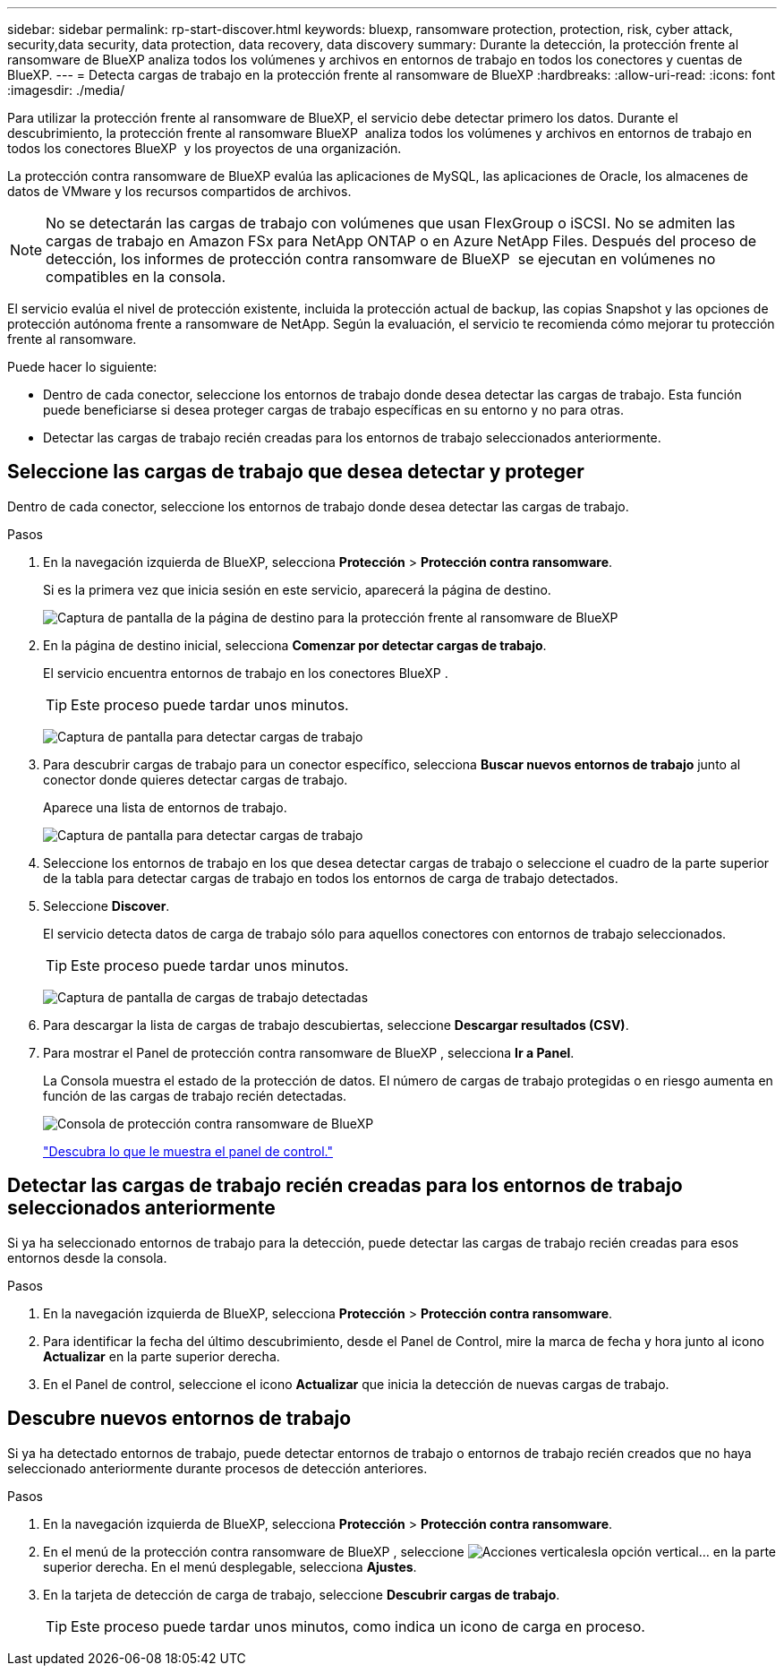 ---
sidebar: sidebar 
permalink: rp-start-discover.html 
keywords: bluexp, ransomware protection, protection, risk, cyber attack, security,data security, data protection, data recovery, data discovery 
summary: Durante la detección, la protección frente al ransomware de BlueXP analiza todos los volúmenes y archivos en entornos de trabajo en todos los conectores y cuentas de BlueXP. 
---
= Detecta cargas de trabajo en la protección frente al ransomware de BlueXP
:hardbreaks:
:allow-uri-read: 
:icons: font
:imagesdir: ./media/


[role="lead"]
Para utilizar la protección frente al ransomware de BlueXP, el servicio debe detectar primero los datos. Durante el descubrimiento, la protección frente al ransomware BlueXP  analiza todos los volúmenes y archivos en entornos de trabajo en todos los conectores BlueXP  y los proyectos de una organización.

La protección contra ransomware de BlueXP evalúa las aplicaciones de MySQL, las aplicaciones de Oracle, los almacenes de datos de VMware y los recursos compartidos de archivos.


NOTE: No se detectarán las cargas de trabajo con volúmenes que usan FlexGroup o iSCSI. No se admiten las cargas de trabajo en Amazon FSx para NetApp ONTAP o en Azure NetApp Files. Después del proceso de detección, los informes de protección contra ransomware de BlueXP  se ejecutan en volúmenes no compatibles en la consola.

El servicio evalúa el nivel de protección existente, incluida la protección actual de backup, las copias Snapshot y las opciones de protección autónoma frente a ransomware de NetApp. Según la evaluación, el servicio te recomienda cómo mejorar tu protección frente al ransomware.

Puede hacer lo siguiente:

* Dentro de cada conector, seleccione los entornos de trabajo donde desea detectar las cargas de trabajo. Esta función puede beneficiarse si desea proteger cargas de trabajo específicas en su entorno y no para otras.
* Detectar las cargas de trabajo recién creadas para los entornos de trabajo seleccionados anteriormente.




== Seleccione las cargas de trabajo que desea detectar y proteger

Dentro de cada conector, seleccione los entornos de trabajo donde desea detectar las cargas de trabajo.

.Pasos
. En la navegación izquierda de BlueXP, selecciona *Protección* > *Protección contra ransomware*.
+
Si es la primera vez que inicia sesión en este servicio, aparecerá la página de destino.

+
image:screen-landing.png["Captura de pantalla de la página de destino para la protección frente al ransomware de BlueXP"]

. En la página de destino inicial, selecciona *Comenzar por detectar cargas de trabajo*.
+
El servicio encuentra entornos de trabajo en los conectores BlueXP .

+

TIP: Este proceso puede tardar unos minutos.

+
image:screen-discover-workloads1.png["Captura de pantalla para detectar cargas de trabajo"]

. Para descubrir cargas de trabajo para un conector específico, selecciona *Buscar nuevos entornos de trabajo* junto al conector donde quieres detectar cargas de trabajo.
+
Aparece una lista de entornos de trabajo.

+
image:screen-discover-workloads-select-no-autodiscovery.png["Captura de pantalla para detectar cargas de trabajo"]

. Seleccione los entornos de trabajo en los que desea detectar cargas de trabajo o seleccione el cuadro de la parte superior de la tabla para detectar cargas de trabajo en todos los entornos de carga de trabajo detectados.
. Seleccione *Discover*.
+
El servicio detecta datos de carga de trabajo sólo para aquellos conectores con entornos de trabajo seleccionados.

+

TIP: Este proceso puede tardar unos minutos.

+
image:screen-discover-workloads-found2.png["Captura de pantalla de cargas de trabajo detectadas"]

. Para descargar la lista de cargas de trabajo descubiertas, seleccione *Descargar resultados (CSV)*.
. Para mostrar el Panel de protección contra ransomware de BlueXP , selecciona *Ir a Panel*.
+
La Consola muestra el estado de la protección de datos. El número de cargas de trabajo protegidas o en riesgo aumenta en función de las cargas de trabajo recién detectadas.

+
image:screen-dashboard.png["Consola de protección contra ransomware de BlueXP"]

+
link:rp-use-dashboard.html["Descubra lo que le muestra el panel de control."]





== Detectar las cargas de trabajo recién creadas para los entornos de trabajo seleccionados anteriormente

Si ya ha seleccionado entornos de trabajo para la detección, puede detectar las cargas de trabajo recién creadas para esos entornos desde la consola.

.Pasos
. En la navegación izquierda de BlueXP, selecciona *Protección* > *Protección contra ransomware*.
. Para identificar la fecha del último descubrimiento, desde el Panel de Control, mire la marca de fecha y hora junto al icono *Actualizar* en la parte superior derecha.
. En el Panel de control, seleccione el icono *Actualizar* que inicia la detección de nuevas cargas de trabajo.




== Descubre nuevos entornos de trabajo

Si ya ha detectado entornos de trabajo, puede detectar entornos de trabajo o entornos de trabajo recién creados que no haya seleccionado anteriormente durante procesos de detección anteriores.

.Pasos
. En la navegación izquierda de BlueXP, selecciona *Protección* > *Protección contra ransomware*.
. En el menú de la protección contra ransomware de BlueXP , seleccione image:button-actions-vertical.png["Acciones verticales"]la opción vertical... en la parte superior derecha. En el menú desplegable, selecciona *Ajustes*.
. En la tarjeta de detección de carga de trabajo, seleccione *Descubrir cargas de trabajo*.
+

TIP: Este proceso puede tardar unos minutos, como indica un icono de carga en proceso.


